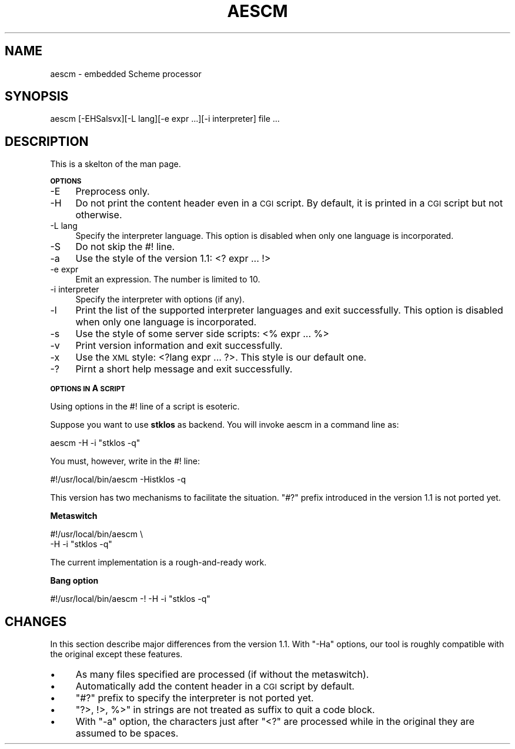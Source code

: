 .\" Automatically generated by Pod::Man version 1.15
.\" Wed Dec 25 23:34:38 2002
.\"
.\" Standard preamble:
.\" ======================================================================
.de Sh \" Subsection heading
.br
.if t .Sp
.ne 5
.PP
\fB\\$1\fR
.PP
..
.de Sp \" Vertical space (when we can't use .PP)
.if t .sp .5v
.if n .sp
..
.de Ip \" List item
.br
.ie \\n(.$>=3 .ne \\$3
.el .ne 3
.IP "\\$1" \\$2
..
.de Vb \" Begin verbatim text
.ft CW
.nf
.ne \\$1
..
.de Ve \" End verbatim text
.ft R

.fi
..
.\" Set up some character translations and predefined strings.  \*(-- will
.\" give an unbreakable dash, \*(PI will give pi, \*(L" will give a left
.\" double quote, and \*(R" will give a right double quote.  | will give a
.\" real vertical bar.  \*(C+ will give a nicer C++.  Capital omega is used
.\" to do unbreakable dashes and therefore won't be available.  \*(C` and
.\" \*(C' expand to `' in nroff, nothing in troff, for use with C<>
.tr \(*W-|\(bv\*(Tr
.ds C+ C\v'-.1v'\h'-1p'\s-2+\h'-1p'+\s0\v'.1v'\h'-1p'
.ie n \{\
.    ds -- \(*W-
.    ds PI pi
.    if (\n(.H=4u)&(1m=24u) .ds -- \(*W\h'-12u'\(*W\h'-12u'-\" diablo 10 pitch
.    if (\n(.H=4u)&(1m=20u) .ds -- \(*W\h'-12u'\(*W\h'-8u'-\"  diablo 12 pitch
.    ds L" ""
.    ds R" ""
.    ds C` ""
.    ds C' ""
'br\}
.el\{\
.    ds -- \|\(em\|
.    ds PI \(*p
.    ds L" ``
.    ds R" ''
'br\}
.\"
.\" If the F register is turned on, we'll generate index entries on stderr
.\" for titles (.TH), headers (.SH), subsections (.Sh), items (.Ip), and
.\" index entries marked with X<> in POD.  Of course, you'll have to process
.\" the output yourself in some meaningful fashion.
.if \nF \{\
.    de IX
.    tm Index:\\$1\t\\n%\t"\\$2"
..
.    nr % 0
.    rr F
.\}
.\"
.\" For nroff, turn off justification.  Always turn off hyphenation; it
.\" makes way too many mistakes in technical documents.
.hy 0
.if n .na
.\"
.\" Accent mark definitions (@(#)ms.acc 1.5 88/02/08 SMI; from UCB 4.2).
.\" Fear.  Run.  Save yourself.  No user-serviceable parts.
.bd B 3
.    \" fudge factors for nroff and troff
.if n \{\
.    ds #H 0
.    ds #V .8m
.    ds #F .3m
.    ds #[ \f1
.    ds #] \fP
.\}
.if t \{\
.    ds #H ((1u-(\\\\n(.fu%2u))*.13m)
.    ds #V .6m
.    ds #F 0
.    ds #[ \&
.    ds #] \&
.\}
.    \" simple accents for nroff and troff
.if n \{\
.    ds ' \&
.    ds ` \&
.    ds ^ \&
.    ds , \&
.    ds ~ ~
.    ds /
.\}
.if t \{\
.    ds ' \\k:\h'-(\\n(.wu*8/10-\*(#H)'\'\h"|\\n:u"
.    ds ` \\k:\h'-(\\n(.wu*8/10-\*(#H)'\`\h'|\\n:u'
.    ds ^ \\k:\h'-(\\n(.wu*10/11-\*(#H)'^\h'|\\n:u'
.    ds , \\k:\h'-(\\n(.wu*8/10)',\h'|\\n:u'
.    ds ~ \\k:\h'-(\\n(.wu-\*(#H-.1m)'~\h'|\\n:u'
.    ds / \\k:\h'-(\\n(.wu*8/10-\*(#H)'\z\(sl\h'|\\n:u'
.\}
.    \" troff and (daisy-wheel) nroff accents
.ds : \\k:\h'-(\\n(.wu*8/10-\*(#H+.1m+\*(#F)'\v'-\*(#V'\z.\h'.2m+\*(#F'.\h'|\\n:u'\v'\*(#V'
.ds 8 \h'\*(#H'\(*b\h'-\*(#H'
.ds o \\k:\h'-(\\n(.wu+\w'\(de'u-\*(#H)/2u'\v'-.3n'\*(#[\z\(de\v'.3n'\h'|\\n:u'\*(#]
.ds d- \h'\*(#H'\(pd\h'-\w'~'u'\v'-.25m'\f2\(hy\fP\v'.25m'\h'-\*(#H'
.ds D- D\\k:\h'-\w'D'u'\v'-.11m'\z\(hy\v'.11m'\h'|\\n:u'
.ds th \*(#[\v'.3m'\s+1I\s-1\v'-.3m'\h'-(\w'I'u*2/3)'\s-1o\s+1\*(#]
.ds Th \*(#[\s+2I\s-2\h'-\w'I'u*3/5'\v'-.3m'o\v'.3m'\*(#]
.ds ae a\h'-(\w'a'u*4/10)'e
.ds Ae A\h'-(\w'A'u*4/10)'E
.    \" corrections for vroff
.if v .ds ~ \\k:\h'-(\\n(.wu*9/10-\*(#H)'\s-2\u~\d\s+2\h'|\\n:u'
.if v .ds ^ \\k:\h'-(\\n(.wu*10/11-\*(#H)'\v'-.4m'^\v'.4m'\h'|\\n:u'
.    \" for low resolution devices (crt and lpr)
.if \n(.H>23 .if \n(.V>19 \
\{\
.    ds : e
.    ds 8 ss
.    ds o a
.    ds d- d\h'-1'\(ga
.    ds D- D\h'-1'\(hy
.    ds th \o'bp'
.    ds Th \o'LP'
.    ds ae ae
.    ds Ae AE
.\}
.rm #[ #] #H #V #F C
.\" ======================================================================
.\"
.IX Title "AESCM 1"
.TH AESCM 1 "perl v5.6.1" "2002-12-25" ""
.UC
.SH "NAME"
aescm \- embedded Scheme processor
.SH "SYNOPSIS"
.IX Header "SYNOPSIS"
.Vb 1
\& aescm [-EHSalsvx][-L lang][-e expr ...][-i interpreter] file ...
.Ve
.SH "DESCRIPTION"
.IX Header "DESCRIPTION"
This is a skelton of the man page.
.Sh "\s-1OPTIONS\s0"
.IX Subsection "OPTIONS"
.Ip "\-E" 4
.IX Item "-E"
Preprocess only.
.Ip "\-H" 4
.IX Item "-H"
Do not print the content header even in a \s-1CGI\s0 script.
By default, it is printed in a \s-1CGI\s0 script but not otherwise.
.Ip "\-L lang" 4
.IX Item "-L lang"
Specify the interpreter language.
This option is disabled when only one language is incorporated.
.Ip "\-S" 4
.IX Item "-S"
Do not skip the #! line.
.Ip "\-a" 4
.IX Item "-a"
Use the style of the version 1.1:
<? expr ... !>
.Ip "\-e expr" 4
.IX Item "-e expr"
Emit an expression.
The number is limited to 10.
.Ip "\-i interpreter" 4
.IX Item "-i interpreter"
Specify the interpreter with options (if any).
.Ip "\-l" 4
.IX Item "-l"
Print the list of the supported interpreter languages
and exit successfully.
This option is disabled when only one language is incorporated.
.Ip "\-s" 4
.IX Item "-s"
Use the style of some server side scripts:
<% expr ... %>
.Ip "\-v" 4
.IX Item "-v"
Print version information and exit successfully.
.Ip "\-x" 4
.IX Item "-x"
Use the \s-1XML\s0 style:
<?lang expr ... ?>.
This style is our default one.
.Ip "\-?" 4
Pirnt a short help message and exit successfully.
.Sh "\s-1OPTIONS\s0 \s-1IN\s0 A \s-1SCRIPT\s0"
.IX Subsection "OPTIONS IN A SCRIPT"
Using options in the #! line of a script is esoteric.
.PP
Suppose you want to use \fBstklos\fR as backend. You will invoke aescm
in a command line as:
.PP
.Vb 1
\&  aescm -H -i "stklos -q"
.Ve
You must, however, write in the #! line:
.PP
.Vb 1
\&  #!/usr/local/bin/aescm -Histklos -q
.Ve
This version has two mechanisms to facilitate the situation.
\&\*(L"#?\*(R" prefix introduced in the version 1.1 is not ported yet.
.Sh "Metaswitch"
.IX Subsection "Metaswitch"
.Vb 2
\&   #!/usr/local/bin/aescm \e
\&   -H -i "stklos -q"
.Ve
The current implementation is a rough-and-ready work.
.Sh "Bang option"
.IX Subsection "Bang option"
.Vb 1
\&  #!/usr/local/bin/aescm -! -H -i "stklos -q"
.Ve
.SH "CHANGES"
.IX Header "CHANGES"
In this section describe major differences from the version 1.1.
With \f(CW\*(C`\-Ha\*(C'\fR options, our tool is roughly compatible with the original
except these features.
.Ip "\(bu" 4
As many files specified are processed (if without the metaswitch).
.Ip "\(bu" 4
Automatically add the content header in a \s-1CGI\s0 script by default.
.Ip "\(bu" 4
\&\*(L"#?\*(R" prefix to specify the interpreter is not ported yet.
.Ip "\(bu" 4
\&\f(CW\*(C`?>, !>, %>\*(C'\fR in strings are not treated as
suffix to quit a code block.
.Ip "\(bu" 4
With \f(CW\*(C`\-a\*(C'\fR option, the characters just after \f(CW\*(C`<?\*(C'\fR
are processed while in the original they are assumed to be spaces.
